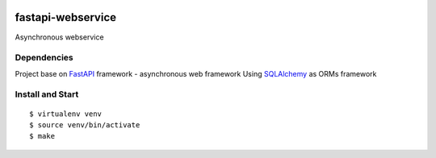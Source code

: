 |GithubCI| |codecov|

fastapi-webservice
==================

Asynchronous webservice

Dependencies
~~~~~~~~~~~~

Project base on `FastAPI <https://fastapi.tiangolo.com/>`__ framework -
asynchronous web framework Using
`SQLAlchemy <https://www.sqlalchemy.org/>`__ as ORMs framework

Install and Start
~~~~~~~~~~~~~~~~~

::

    $ virtualenv venv
    $ source venv/bin/activate
    $ make

.. |GithubCI| image:: https://github.com/magiskboy/fastapi-webservice/workflows/Test/badge.svg
   :target: https://github.com/magiskboy/fastapi-webservice/actions?query=workflow%3ACI
.. |codecov| image:: https://codecov.io/gh/magiskboy/fastapi-webservice/branch/master/graph/badge.svg
   :target: https://codecov.io/gh/magiskboy/fastapi-webservice
